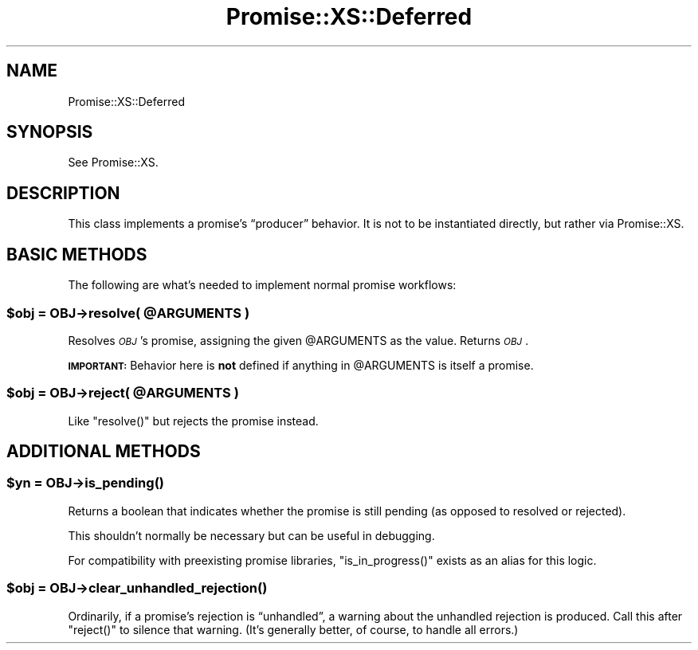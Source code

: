 .\" Automatically generated by Pod::Man 4.14 (Pod::Simple 3.40)
.\"
.\" Standard preamble:
.\" ========================================================================
.de Sp \" Vertical space (when we can't use .PP)
.if t .sp .5v
.if n .sp
..
.de Vb \" Begin verbatim text
.ft CW
.nf
.ne \\$1
..
.de Ve \" End verbatim text
.ft R
.fi
..
.\" Set up some character translations and predefined strings.  \*(-- will
.\" give an unbreakable dash, \*(PI will give pi, \*(L" will give a left
.\" double quote, and \*(R" will give a right double quote.  \*(C+ will
.\" give a nicer C++.  Capital omega is used to do unbreakable dashes and
.\" therefore won't be available.  \*(C` and \*(C' expand to `' in nroff,
.\" nothing in troff, for use with C<>.
.tr \(*W-
.ds C+ C\v'-.1v'\h'-1p'\s-2+\h'-1p'+\s0\v'.1v'\h'-1p'
.ie n \{\
.    ds -- \(*W-
.    ds PI pi
.    if (\n(.H=4u)&(1m=24u) .ds -- \(*W\h'-12u'\(*W\h'-12u'-\" diablo 10 pitch
.    if (\n(.H=4u)&(1m=20u) .ds -- \(*W\h'-12u'\(*W\h'-8u'-\"  diablo 12 pitch
.    ds L" ""
.    ds R" ""
.    ds C` ""
.    ds C' ""
'br\}
.el\{\
.    ds -- \|\(em\|
.    ds PI \(*p
.    ds L" ``
.    ds R" ''
.    ds C`
.    ds C'
'br\}
.\"
.\" Escape single quotes in literal strings from groff's Unicode transform.
.ie \n(.g .ds Aq \(aq
.el       .ds Aq '
.\"
.\" If the F register is >0, we'll generate index entries on stderr for
.\" titles (.TH), headers (.SH), subsections (.SS), items (.Ip), and index
.\" entries marked with X<> in POD.  Of course, you'll have to process the
.\" output yourself in some meaningful fashion.
.\"
.\" Avoid warning from groff about undefined register 'F'.
.de IX
..
.nr rF 0
.if \n(.g .if rF .nr rF 1
.if (\n(rF:(\n(.g==0)) \{\
.    if \nF \{\
.        de IX
.        tm Index:\\$1\t\\n%\t"\\$2"
..
.        if !\nF==2 \{\
.            nr % 0
.            nr F 2
.        \}
.    \}
.\}
.rr rF
.\" ========================================================================
.\"
.IX Title "Promise::XS::Deferred 3"
.TH Promise::XS::Deferred 3 "2020-02-07" "perl v5.32.0" "User Contributed Perl Documentation"
.\" For nroff, turn off justification.  Always turn off hyphenation; it makes
.\" way too many mistakes in technical documents.
.if n .ad l
.nh
.SH "NAME"
Promise::XS::Deferred
.SH "SYNOPSIS"
.IX Header "SYNOPSIS"
See Promise::XS.
.SH "DESCRIPTION"
.IX Header "DESCRIPTION"
This class implements a promise’s “producer” behavior. It is not
to be instantiated directly, but rather via Promise::XS.
.SH "BASIC METHODS"
.IX Header "BASIC METHODS"
The following are what’s needed to implement normal promise workflows:
.ie n .SS "$obj = \fI\s-1OBJ\s0\fP\->resolve( @ARGUMENTS )"
.el .SS "\f(CW$obj\fP = \fI\s-1OBJ\s0\fP\->resolve( \f(CW@ARGUMENTS\fP )"
.IX Subsection "$obj = OBJ->resolve( @ARGUMENTS )"
Resolves \fI\s-1OBJ\s0\fR’s promise, assigning the given \f(CW@ARGUMENTS\fR as the value.
Returns \fI\s-1OBJ\s0\fR.
.PP
\&\fB\s-1IMPORTANT:\s0\fR Behavior here is \fBnot\fR defined if anything in \f(CW@ARGUMENTS\fR is
itself a promise.
.ie n .SS "$obj = \fI\s-1OBJ\s0\fP\->reject( @ARGUMENTS )"
.el .SS "\f(CW$obj\fP = \fI\s-1OBJ\s0\fP\->reject( \f(CW@ARGUMENTS\fP )"
.IX Subsection "$obj = OBJ->reject( @ARGUMENTS )"
Like \f(CW\*(C`resolve()\*(C'\fR but rejects the promise instead.
.SH "ADDITIONAL METHODS"
.IX Header "ADDITIONAL METHODS"
.ie n .SS "$yn = \fI\s-1OBJ\s0\fP\->\fBis_pending()\fP"
.el .SS "\f(CW$yn\fP = \fI\s-1OBJ\s0\fP\->\fBis_pending()\fP"
.IX Subsection "$yn = OBJ->is_pending()"
Returns a boolean that indicates whether the promise is still pending
(as opposed to resolved or rejected).
.PP
This shouldn’t normally be necessary but can be useful in debugging.
.PP
For compatibility with preexisting promise libraries, \f(CW\*(C`is_in_progress()\*(C'\fR
exists as an alias for this logic.
.ie n .SS "$obj = \fI\s-1OBJ\s0\fP\->\fBclear_unhandled_rejection()\fP"
.el .SS "\f(CW$obj\fP = \fI\s-1OBJ\s0\fP\->\fBclear_unhandled_rejection()\fP"
.IX Subsection "$obj = OBJ->clear_unhandled_rejection()"
Ordinarily, if a promise’s rejection is “unhandled”, a warning about the
unhandled rejection is produced. Call this after \f(CW\*(C`reject()\*(C'\fR to silence
that warning. (It’s generally better, of course, to handle all errors.)
